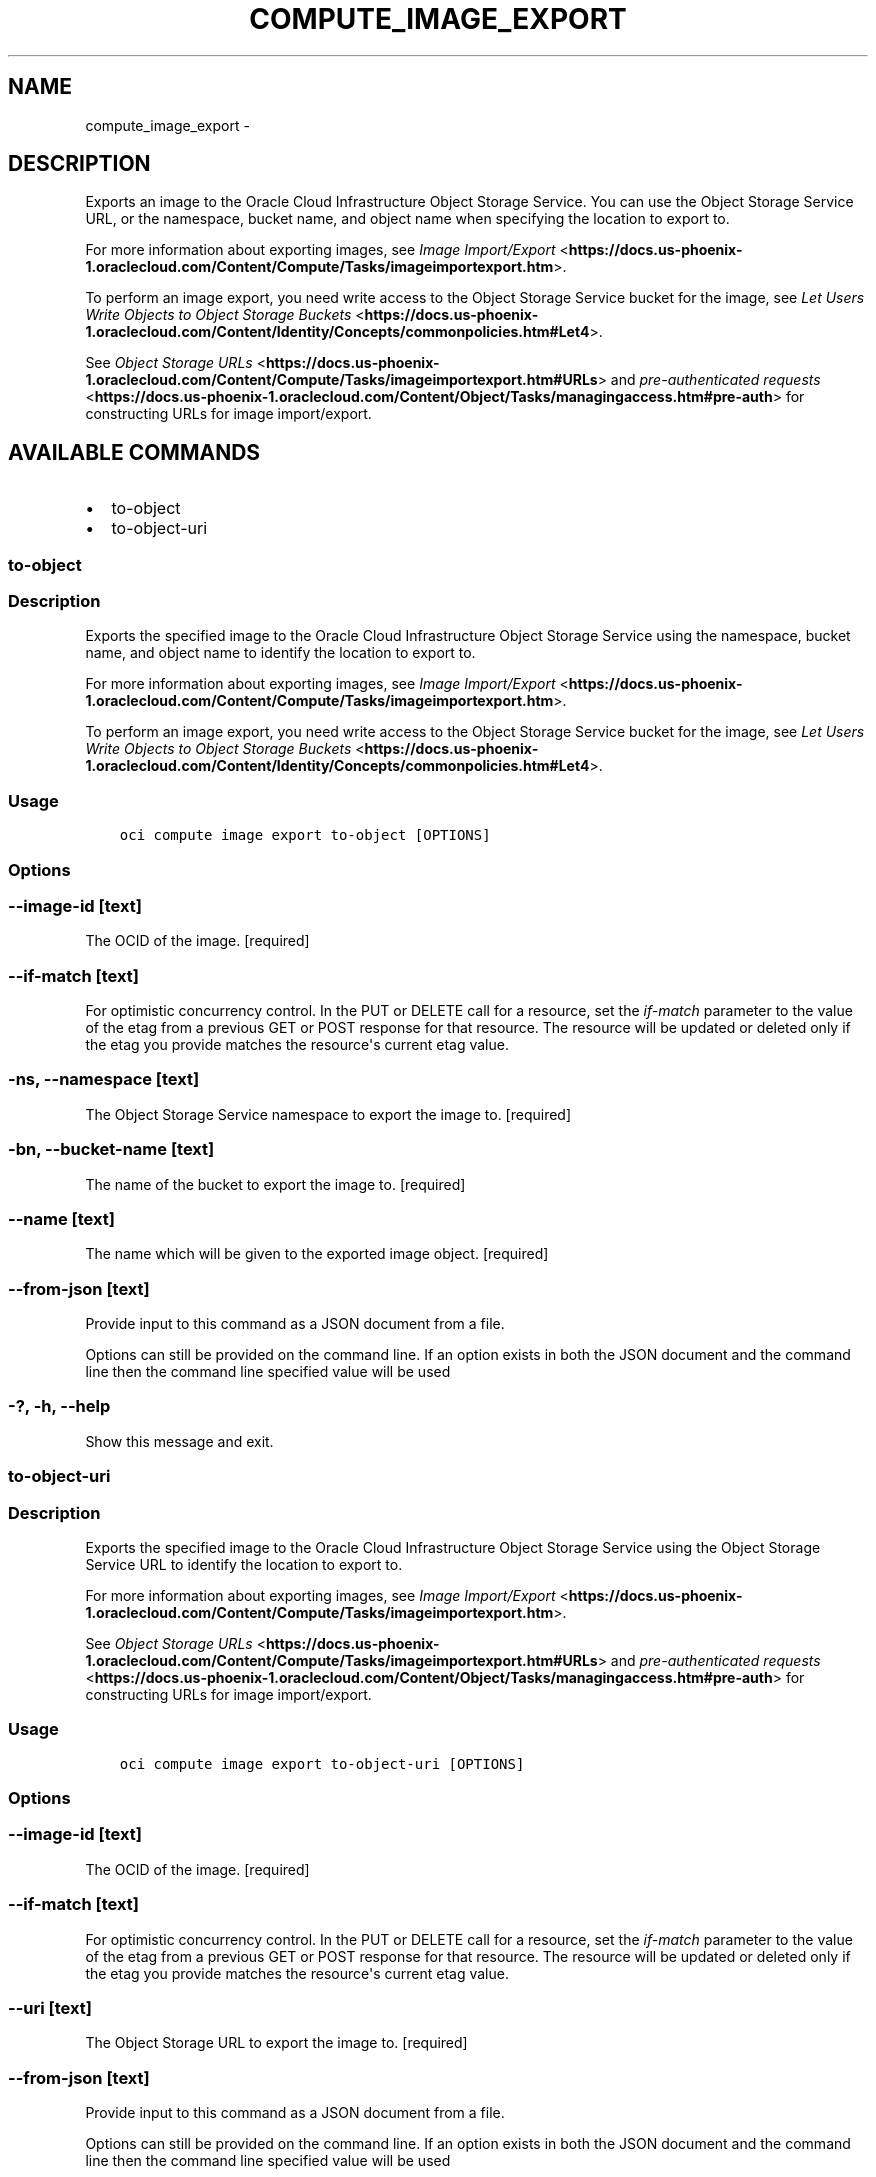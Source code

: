 .\" Man page generated from reStructuredText.
.
.TH "COMPUTE_IMAGE_EXPORT" "1" "Apr 05, 2018" "2.4.20" "OCI CLI Command Reference"
.SH NAME
compute_image_export \- 
.
.nr rst2man-indent-level 0
.
.de1 rstReportMargin
\\$1 \\n[an-margin]
level \\n[rst2man-indent-level]
level margin: \\n[rst2man-indent\\n[rst2man-indent-level]]
-
\\n[rst2man-indent0]
\\n[rst2man-indent1]
\\n[rst2man-indent2]
..
.de1 INDENT
.\" .rstReportMargin pre:
. RS \\$1
. nr rst2man-indent\\n[rst2man-indent-level] \\n[an-margin]
. nr rst2man-indent-level +1
.\" .rstReportMargin post:
..
.de UNINDENT
. RE
.\" indent \\n[an-margin]
.\" old: \\n[rst2man-indent\\n[rst2man-indent-level]]
.nr rst2man-indent-level -1
.\" new: \\n[rst2man-indent\\n[rst2man-indent-level]]
.in \\n[rst2man-indent\\n[rst2man-indent-level]]u
..
.SH DESCRIPTION
.sp
Exports an image to the Oracle Cloud Infrastructure Object Storage Service. You can use the
Object Storage Service URL, or the namespace, bucket name, and object name when specifying the location to export to.
.sp
For more information about exporting images, see \fI\%Image Import/Export\fP <\fBhttps://docs.us-phoenix-1.oraclecloud.com/Content/Compute/Tasks/imageimportexport.htm\fP>\&.
.sp
To perform an image export, you need write access to the Object Storage Service bucket for the image, see \fI\%Let Users Write Objects to Object Storage Buckets\fP <\fBhttps://docs.us-phoenix-1.oraclecloud.com/Content/Identity/Concepts/commonpolicies.htm#Let4\fP>\&.
.sp
See \fI\%Object Storage URLs\fP <\fBhttps://docs.us-phoenix-1.oraclecloud.com/Content/Compute/Tasks/imageimportexport.htm#URLs\fP> and \fI\%pre\-authenticated requests\fP <\fBhttps://docs.us-phoenix-1.oraclecloud.com/Content/Object/Tasks/managingaccess.htm#pre-auth\fP> for constructing URLs for image import/export.
.SH AVAILABLE COMMANDS
.INDENT 0.0
.IP \(bu 2
to\-object
.IP \(bu 2
to\-object\-uri
.UNINDENT
.SS to\-object
.SS Description
.sp
Exports the specified image to the Oracle Cloud Infrastructure Object Storage Service using the namespace, bucket name, and object name to identify the location to export to.
.sp
For more information about exporting images, see \fI\%Image Import/Export\fP <\fBhttps://docs.us-phoenix-1.oraclecloud.com/Content/Compute/Tasks/imageimportexport.htm\fP>\&.
.sp
To perform an image export, you need write access to the Object Storage Service bucket for the image, see \fI\%Let Users Write Objects to Object Storage Buckets\fP <\fBhttps://docs.us-phoenix-1.oraclecloud.com/Content/Identity/Concepts/commonpolicies.htm#Let4\fP>\&.
.SS Usage
.INDENT 0.0
.INDENT 3.5
.sp
.nf
.ft C
oci compute image export to\-object [OPTIONS]
.ft P
.fi
.UNINDENT
.UNINDENT
.SS Options
.SS \-\-image\-id [text]
.sp
The OCID of the image. [required]
.SS \-\-if\-match [text]
.sp
For optimistic concurrency control. In the PUT or DELETE call for a resource, set the \fIif\-match\fP parameter to the value of the etag from a previous GET or POST response for that resource.  The resource will be updated or deleted only if the etag you provide matches the resource\(aqs current etag value.
.SS \-ns, \-\-namespace [text]
.sp
The Object Storage Service namespace to export the image to. [required]
.SS \-bn, \-\-bucket\-name [text]
.sp
The name of the bucket to export the image to. [required]
.SS \-\-name [text]
.sp
The name which will be given to the exported image object. [required]
.SS \-\-from\-json [text]
.sp
Provide input to this command as a JSON document from a file.
.sp
Options can still be provided on the command line. If an option exists in both the JSON document and the command line then the command line specified value will be used
.SS \-?, \-h, \-\-help
.sp
Show this message and exit.
.SS to\-object\-uri
.SS Description
.sp
Exports the specified image to the Oracle Cloud Infrastructure Object Storage Service using the Object Storage Service URL to identify the location to export to.
.sp
For more information about exporting images, see \fI\%Image Import/Export\fP <\fBhttps://docs.us-phoenix-1.oraclecloud.com/Content/Compute/Tasks/imageimportexport.htm\fP>\&.
.sp
See \fI\%Object Storage URLs\fP <\fBhttps://docs.us-phoenix-1.oraclecloud.com/Content/Compute/Tasks/imageimportexport.htm#URLs\fP> and \fI\%pre\-authenticated requests\fP <\fBhttps://docs.us-phoenix-1.oraclecloud.com/Content/Object/Tasks/managingaccess.htm#pre-auth\fP> for constructing URLs for image import/export.
.SS Usage
.INDENT 0.0
.INDENT 3.5
.sp
.nf
.ft C
oci compute image export to\-object\-uri [OPTIONS]
.ft P
.fi
.UNINDENT
.UNINDENT
.SS Options
.SS \-\-image\-id [text]
.sp
The OCID of the image. [required]
.SS \-\-if\-match [text]
.sp
For optimistic concurrency control. In the PUT or DELETE call for a resource, set the \fIif\-match\fP parameter to the value of the etag from a previous GET or POST response for that resource.  The resource will be updated or deleted only if the etag you provide matches the resource\(aqs current etag value.
.SS \-\-uri [text]
.sp
The Object Storage URL to export the image to. [required]
.SS \-\-from\-json [text]
.sp
Provide input to this command as a JSON document from a file.
.sp
Options can still be provided on the command line. If an option exists in both the JSON document and the command line then the command line specified value will be used
.SS \-?, \-h, \-\-help
.sp
Show this message and exit.
.SH AUTHOR
Oracle
.SH COPYRIGHT
2016, 2018, Oracle
.\" Generated by docutils manpage writer.
.
